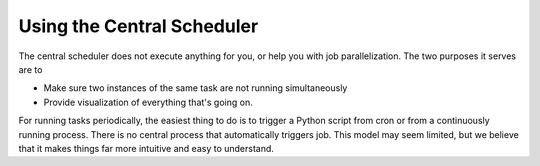 Using the Central Scheduler
^^^^^^^^^^^^^^^^^^^^^^^^^^^

The central scheduler does not execute anything for you, or help you
with job parallelization. The two purposes it serves are to

-  Make sure two instances of the same task are not running
   simultaneously
-  Provide visualization of everything that's going on.

For running tasks periodically, the easiest thing to do is to trigger a
Python script from cron or from a continuously running process. There is
no central process that automatically triggers job. This model may seem
limited, but we believe that it makes things far more intuitive and easy
to understand.